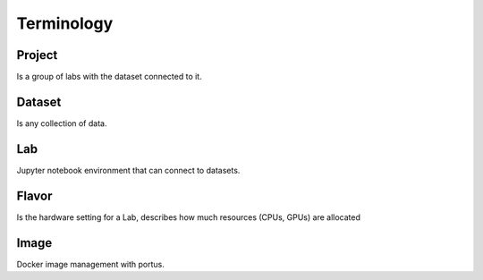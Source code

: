 .. _terminology:

***********
Terminology
***********

Project
*******

Is a group of labs with the dataset connected to it.

Dataset
*******

Is any collection of data.

Lab
***

Jupyter notebook environment that can connect to datasets.

Flavor
******

Is the hardware setting for a Lab, describes how much resources (CPUs, GPUs) are allocated

Image
*****

Docker image management with portus.

